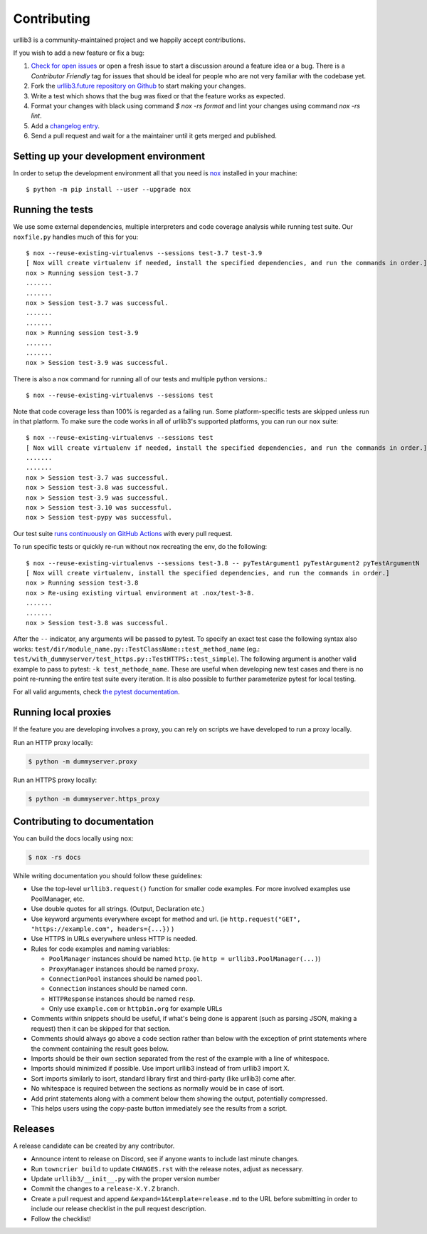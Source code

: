 Contributing
============

urllib3 is a community-maintained project and we happily accept contributions.

If you wish to add a new feature or fix a bug:

#. `Check for open issues <https://github.com/jawah/urllib3.future/issues>`_ or open
   a fresh issue to start a discussion around a feature idea or a bug. There is
   a *Contributor Friendly* tag for issues that should be ideal for people who
   are not very familiar with the codebase yet.
#. Fork the `urllib3.future repository on Github <https://github.com/jawah/urllib3.future>`_
   to start making your changes.
#. Write a test which shows that the bug was fixed or that the feature works
   as expected.
#. Format your changes with black using command `$ nox -rs format` and lint your
   changes using command `nox -rs lint`.
#. Add a `changelog entry
   <https://github.com/urllib3/urllib3/blob/main/changelog/README.rst>`__.
#. Send a pull request and wait for a the maintainer until it gets merged and published.


Setting up your development environment
---------------------------------------

In order to setup the development environment all that you need is
`nox <https://nox.thea.codes/en/stable/index.html>`_ installed in your machine::

  $ python -m pip install --user --upgrade nox


Running the tests
-----------------

We use some external dependencies, multiple interpreters and code coverage
analysis while running test suite. Our ``noxfile.py`` handles much of this for
you::

  $ nox --reuse-existing-virtualenvs --sessions test-3.7 test-3.9
  [ Nox will create virtualenv if needed, install the specified dependencies, and run the commands in order.]
  nox > Running session test-3.7
  .......
  .......
  nox > Session test-3.7 was successful.
  .......
  .......
  nox > Running session test-3.9
  .......
  .......
  nox > Session test-3.9 was successful.

There is also a nox command for running all of our tests and multiple python
versions.::

  $ nox --reuse-existing-virtualenvs --sessions test

Note that code coverage less than 100% is regarded as a failing run. Some
platform-specific tests are skipped unless run in that platform.  To make sure
the code works in all of urllib3's supported platforms, you can run our ``nox``
suite::

  $ nox --reuse-existing-virtualenvs --sessions test
  [ Nox will create virtualenv if needed, install the specified dependencies, and run the commands in order.]
  .......
  .......
  nox > Session test-3.7 was successful.
  nox > Session test-3.8 was successful.
  nox > Session test-3.9 was successful.
  nox > Session test-3.10 was successful.
  nox > Session test-pypy was successful.

Our test suite `runs continuously on GitHub Actions
<https://github.com/urllib3/urllib3/actions>`_ with every pull request.

To run specific tests or quickly re-run without nox recreating the env, do the following::

  $ nox --reuse-existing-virtualenvs --sessions test-3.8 -- pyTestArgument1 pyTestArgument2 pyTestArgumentN
  [ Nox will create virtualenv, install the specified dependencies, and run the commands in order.]
  nox > Running session test-3.8
  nox > Re-using existing virtual environment at .nox/test-3-8.
  .......
  .......
  nox > Session test-3.8 was successful.

After the ``--`` indicator, any arguments will be passed to pytest.
To specify an exact test case the following syntax also works:
``test/dir/module_name.py::TestClassName::test_method_name``
(eg.: ``test/with_dummyserver/test_https.py::TestHTTPS::test_simple``).
The following argument is another valid example to pass to pytest: ``-k test_methode_name``.
These are useful when developing new test cases and there is no point
re-running the entire test suite every iteration. It is also possible to
further parameterize pytest for local testing.

For all valid arguments, check `the pytest documentation
<https://docs.pytest.org/en/stable/usage.html#stopping-after-the-first-or-n-failures>`_.

Running local proxies
---------------------

If the feature you are developing involves a proxy, you can rely on scripts we have developed to run a proxy locally.

Run an HTTP proxy locally:

.. code-block:: bash

   $ python -m dummyserver.proxy

Run an HTTPS proxy locally:

.. code-block:: bash

   $ python -m dummyserver.https_proxy

Contributing to documentation
-----------------------------

You can build the docs locally using ``nox``:

.. code-block:: bash

  $ nox -rs docs

While writing documentation you should follow these guidelines:

- Use the top-level ``urllib3.request()`` function for smaller code examples. For more involved examples use PoolManager, etc.
- Use double quotes for all strings. (Output, Declaration etc.)
- Use keyword arguments everywhere except for method and url. (ie ``http.request("GET", "https://example.com", headers={...})`` )
- Use HTTPS in URLs everywhere unless HTTP is needed.
- Rules for code examples and naming variables:

  - ``PoolManager`` instances should be named ``http``. (ie ``http = urllib3.PoolManager(...)``)
  - ``ProxyManager`` instances should be named ``proxy``.
  - ``ConnectionPool`` instances should be named ``pool``.
  - ``Connection`` instances should be named ``conn``.
  - ``HTTPResponse`` instances should be named ``resp``.
  -  Only use ``example.com`` or ``httpbin.org`` for example URLs

- Comments within snippets should be useful, if what's being done is apparent
  (such as parsing JSON, making a request) then it can be skipped for that section.
- Comments should always go above a code section rather than below with the exception of print
  statements where the comment containing the result goes below.
- Imports should be their own section separated from the rest of the example with a line of whitespace.
- Imports should minimized if possible. Use import urllib3 instead of from urllib3 import X. 
- Sort imports similarly to isort, standard library first and third-party (like urllib3) come after.
- No whitespace is required between the sections as normally would be in case of isort.
- Add print statements along with a comment below them showing the output, potentially compressed.
- This helps users using the copy-paste button immediately see the results from a script.

Releases
--------

A release candidate can be created by any contributor.

- Announce intent to release on Discord, see if anyone wants to include last minute
  changes.
- Run ``towncrier build`` to update ``CHANGES.rst`` with the release notes, adjust as
  necessary.
- Update ``urllib3/__init__.py`` with the proper version number
- Commit the changes to a ``release-X.Y.Z`` branch.
- Create a pull request and append ``&expand=1&template=release.md`` to the URL before
  submitting in order to include our release checklist in the pull request description.
- Follow the checklist!

